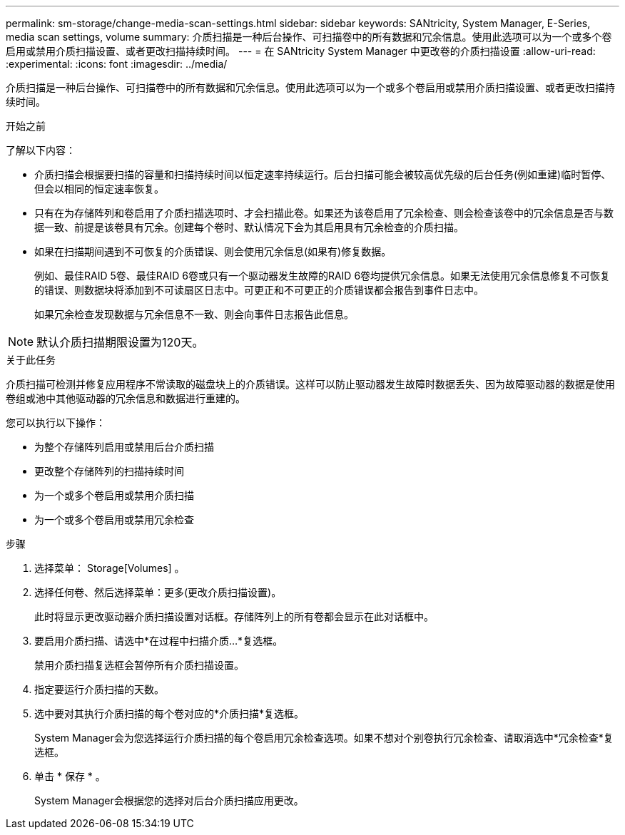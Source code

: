---
permalink: sm-storage/change-media-scan-settings.html 
sidebar: sidebar 
keywords: SANtricity, System Manager, E-Series, media scan settings, volume 
summary: 介质扫描是一种后台操作、可扫描卷中的所有数据和冗余信息。使用此选项可以为一个或多个卷启用或禁用介质扫描设置、或者更改扫描持续时间。 
---
= 在 SANtricity System Manager 中更改卷的介质扫描设置
:allow-uri-read: 
:experimental: 
:icons: font
:imagesdir: ../media/


[role="lead"]
介质扫描是一种后台操作、可扫描卷中的所有数据和冗余信息。使用此选项可以为一个或多个卷启用或禁用介质扫描设置、或者更改扫描持续时间。

.开始之前
了解以下内容：

* 介质扫描会根据要扫描的容量和扫描持续时间以恒定速率持续运行。后台扫描可能会被较高优先级的后台任务(例如重建)临时暂停、但会以相同的恒定速率恢复。
* 只有在为存储阵列和卷启用了介质扫描选项时、才会扫描此卷。如果还为该卷启用了冗余检查、则会检查该卷中的冗余信息是否与数据一致、前提是该卷具有冗余。创建每个卷时、默认情况下会为其启用具有冗余检查的介质扫描。
* 如果在扫描期间遇到不可恢复的介质错误、则会使用冗余信息(如果有)修复数据。
+
例如、最佳RAID 5卷、最佳RAID 6卷或只有一个驱动器发生故障的RAID 6卷均提供冗余信息。如果无法使用冗余信息修复不可恢复的错误、则数据块将添加到不可读扇区日志中。可更正和不可更正的介质错误都会报告到事件日志中。

+
如果冗余检查发现数据与冗余信息不一致、则会向事件日志报告此信息。




NOTE: 默认介质扫描期限设置为120天。

.关于此任务
介质扫描可检测并修复应用程序不常读取的磁盘块上的介质错误。这样可以防止驱动器发生故障时数据丢失、因为故障驱动器的数据是使用卷组或池中其他驱动器的冗余信息和数据进行重建的。

您可以执行以下操作：

* 为整个存储阵列启用或禁用后台介质扫描
* 更改整个存储阵列的扫描持续时间
* 为一个或多个卷启用或禁用介质扫描
* 为一个或多个卷启用或禁用冗余检查


.步骤
. 选择菜单： Storage[Volumes] 。
. 选择任何卷、然后选择菜单：更多(更改介质扫描设置)。
+
此时将显示更改驱动器介质扫描设置对话框。存储阵列上的所有卷都会显示在此对话框中。

. 要启用介质扫描、请选中*在过程中扫描介质...*复选框。
+
禁用介质扫描复选框会暂停所有介质扫描设置。

. 指定要运行介质扫描的天数。
. 选中要对其执行介质扫描的每个卷对应的*介质扫描*复选框。
+
System Manager会为您选择运行介质扫描的每个卷启用冗余检查选项。如果不想对个别卷执行冗余检查、请取消选中*冗余检查*复选框。

. 单击 * 保存 * 。
+
System Manager会根据您的选择对后台介质扫描应用更改。


